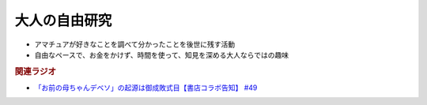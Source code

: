 大人の自由研究
==========================================================
.. glossary::
  大人の自由研究 : お

* アマチュアが好きなことを調べて分かったことを後世に残す活動
* 自由なペースで、お金をかけず、時間を使って、知見を深める大人ならではの趣味

.. rubric:: 関連ラジオ
* `「お前の母ちゃんデベソ」の起源は御成敗式目【書店コラボ告知】 #49`_

.. _「お前の母ちゃんデベソ」の起源は御成敗式目【書店コラボ告知】 #49: https://www.youtube.com/watch?v=7sX8rPt2uYE
